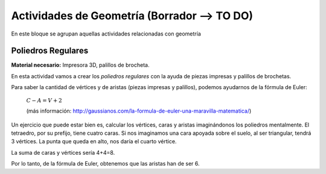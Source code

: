 ========================
Actividades de Geometría  (Borrador --> TO DO)
========================
En este bloque se agrupan aquellas actividades relacionadas con geometría

Poliedros Regulares
===================

**Material necesario:** Impresora 3D, palillos de brocheta.

En esta actividad vamos a crear los *poliedros regulares* con la ayuda de piezas impresas y palillos de brochetas.

Para saber la cantidad de vértices y de aristas (piezas impresas y palillos), podemos ayudarnos de la fórmula de Euler:

    :math:`C-A=V+2`
    
    (más información: http://gaussianos.com/la-formula-de-euler-una-maravilla-matematica/)
    
Un ejercicio que puede estar bien es, calcular los vértices, caras y aristas imaginándonos los poliedros mentalmente. El tetraedro, por su prefijo, tiene cuatro caras. Si nos imaginamos una cara apoyada sobre el suelo, al ser triangular, tendrá 3 vértices. La punta que queda en alto, nos daría el cuarto vértice.

La suma de caras y vértices sería 4+4=8.

.. The area of a circle is :math:`A_\text{c} = (\pi/4) d^2`. 

.. ejercicio :math:`\frac{5^2}{x^3}`  .

Por lo tanto, de la fórmula de Euler, obtenemos que las aristas han de ser 6.
